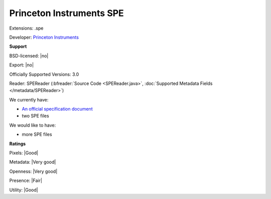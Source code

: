 .. index:: Princeton Instruments SPE
.. index:: .spe

Princeton Instruments SPE
===============================================================================

Extensions: .spe

Developer: `Princeton Instruments <http://www.princetoninstruments.com>`_


**Support**


BSD-licensed: |no|

Export: |no|

Officially Supported Versions: 3.0

Reader: SPEReader (:bfreader:`Source Code <SPEReader.java>`, :doc:`Supported Metadata Fields </metadata/SPEReader>`)




We currently have:

* `An official specification document <ftp://ftp.princetoninstruments.com/public/Manuals/Princeton%20Instruments/SPE%203.0%20File%20Format%20Specification.pdf>`_ 
* two SPE files

We would like to have:

* more SPE files

**Ratings**


Pixels: |Good|

Metadata: |Very good|

Openness: |Very good|

Presence: |Fair|

Utility: |Good|





